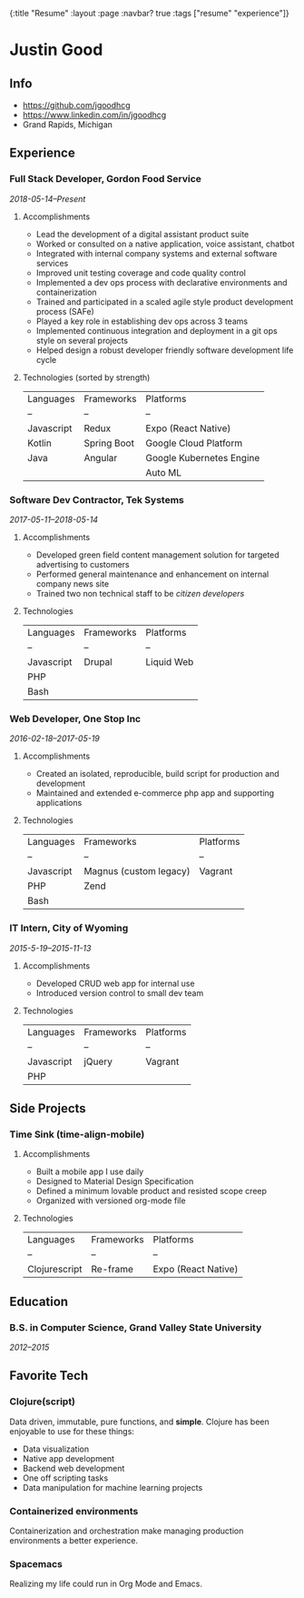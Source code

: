 #+OPTIONS: toc:nil num:nil
{:title  "Resume"
 :layout :page
 :navbar? true
 :tags   ["resume" "experience"]}

* Justin Good
** Info
   - https://github.com/jgoodhcg
   - https://www.linkedin.com/in/jgoodhcg
   - Grand Rapids, Michigan
** Experience
*** Full Stack Developer, Gordon Food Service
    /2018-05-14--Present/
**** Accomplishments 
     - Lead the development of a digital assistant product suite
     - Worked or consulted on a native application, voice assistant, chatbot 
     - Integrated with internal company systems and external software services
     - Improved unit testing coverage and code quality control
     - Implemented a dev ops process with declarative environments and containerization
     - Trained and participated in a scaled agile style product development process (SAFe)
     - Played a key role in establishing dev ops across 3 teams
     - Implemented continuous integration and deployment in a git ops style on several projects
     - Helped design a robust developer friendly software development life cycle
**** Technologies (sorted by strength) 
     | Languages  | Frameworks  | Platforms                |
     | --         | --          | --                       |
     | Javascript | Redux       | Expo (React Native)      |
     | Kotlin     | Spring Boot | Google Cloud Platform    |
     | Java       | Angular     | Google Kubernetes Engine |
     |            |             | Auto ML                  |
     
*** Software Dev Contractor, Tek Systems
    /2017-05-11--2018-05-14/
**** Accomplishments 
     - Developed green field content management solution for targeted advertising to customers
     - Performed general maintenance and enhancement on internal company news site
     - Trained two non technical staff to be /citizen developers/
**** Technologies
     | Languages  | Frameworks | Platforms  |
     | --         | --         | --         |
     | Javascript | Drupal     | Liquid Web |
     | PHP        |            |            |
     | Bash       |            |            |
 
*** Web Developer, One Stop Inc
    /2016-02-18--2017-05-19/
**** Accomplishments 
     - Created an isolated, reproducible, build script for production and development
     - Maintained and extended e-commerce php app and supporting applications
**** Technologies 
     | Languages  | Frameworks             | Platforms |
     | --         | --                     | --        |
     | Javascript | Magnus (custom legacy) | Vagrant   |
     | PHP        | Zend                   |           |
     | Bash       |                        |           |

*** IT Intern, City of Wyoming
    /2015-5-19--2015-11-13/
**** Accomplishments 
     - Developed CRUD web app for internal use
     - Introduced version control to small dev team
**** Technologies
     | Languages  | Frameworks | Platforms |
     | --         | --         | --        |
     | Javascript | jQuery     | Vagrant   |
     | PHP        |            |           |
     
** Side Projects
*** Time Sink (time-align-mobile)
**** Accomplishments 
     - Built a mobile app I use daily
     - Designed to Material Design Specification
     - Defined a minimum lovable product and resisted scope creep
     - Organized with versioned org-mode file
**** Technologies 
    | Languages     | Frameworks | Platforms           |
    | --            | --         | --                  |
    | Clojurescript | Re-frame   | Expo (React Native) |
 
** Education
*** B.S. in Computer Science, Grand Valley State University
    /2012--2015/
** Favorite Tech
*** Clojure(script)
    Data driven, immutable,  pure functions, and *simple*.
    Clojure has been enjoyable to use for these things:
    - Data visualization
    - Native app development
    - Backend web development
    - One off scripting tasks
    -  Data manipulation for machine learning projects
*** Containerized environments 
    Containerization and orchestration make managing production environments a better experience.
*** Spacemacs
    Realizing my life could run in Org Mode and Emacs.
   
